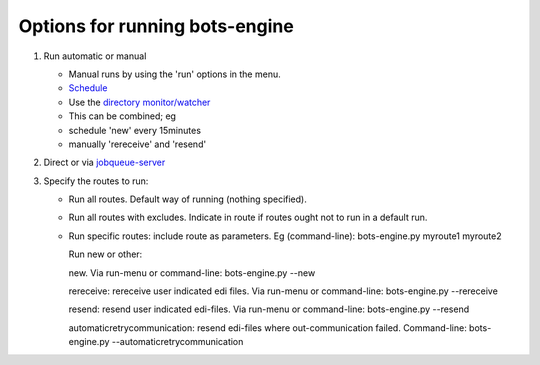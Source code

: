 Options for running bots-engine
-------------------------------

1. Run automatic or manual

   -  Manual runs by using the 'run' options in the menu.
   -  `Schedule <DeploymentEngine.md>`__
   -  Use the `directory monitor/watcher <DirMonitor.md>`__
   -  This can be combined; eg
   -  schedule 'new' every 15minutes
   -  manually 'rereceive' and 'resend'

2. Direct or via `jobqueue-server <Jobqueue.md>`__
3. Specify the routes to run:

   -  Run all routes. Default way of running (nothing specified).
   -  Run all routes with excludes. Indicate in route if routes ought
      not to run in a default run.
   -  Run specific routes: include route as parameters. Eg
      (command-line): bots-engine.py myroute1 myroute2

      .. raw:: html

         </li></ul><ol><li>

      Run new or other:

      .. raw:: html

         <ul><li>

      new. Via run-menu or command-line: bots-engine.py --new

      .. raw:: html

         </li><li>

      rereceive: rereceive user indicated edi files. Via run-menu or
      command-line: bots-engine.py --rereceive

      .. raw:: html

         </li><li>

      resend: resend user indicated edi-files. Via run-menu or
      command-line: bots-engine.py --resend

      .. raw:: html

         </li><li>

      automaticretrycommunication: resend edi-files where
      out-communication failed. Command-line: bots-engine.py
      --automaticretrycommunication


